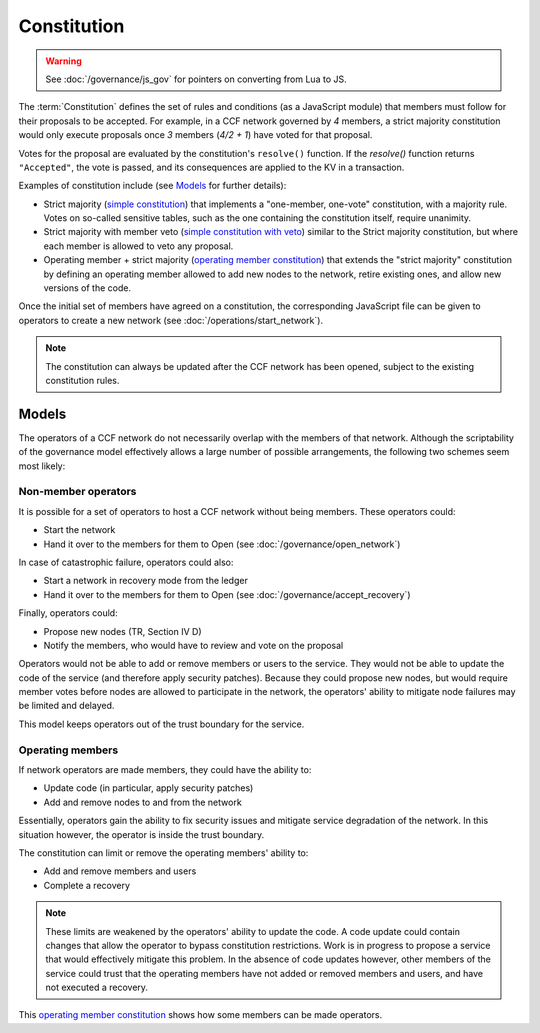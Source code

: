 Constitution
============

.. warning::
    See :doc:`/governance/js_gov` for pointers on converting from Lua to JS.

The :term:`Constitution` defines the set of rules and conditions (as a JavaScript module) that members must follow for their proposals to be accepted. For example, in a CCF network governed by `4` members, a strict majority constitution would only execute proposals once `3` members (`4/2 + 1`) have voted for that proposal.

Votes for the proposal are evaluated by the constitution's ``resolve()`` function. If the `resolve()` function returns ``"Accepted"``, the vote is passed, and its consequences are applied to the KV in a transaction.

Examples of constitution include (see `Models`_ for further details):

- Strict majority (`simple constitution`_) that implements a "one-member, one-vote" constitution, with a majority rule. Votes on so-called sensitive tables, such as the one containing the constitution itself, require unanimity.
- Strict majority with member veto (`simple constitution with veto`_) similar to the Strict majority constitution, but where each member is allowed to veto any proposal.
- Operating member + strict majority (`operating member constitution`_) that extends the "strict majority" constitution by defining an operating member allowed to add new nodes to the network, retire existing ones, and allow new versions of the code.

Once the initial set of members have agreed on a constitution, the corresponding JavaScript file can be given to operators to create a new network (see :doc:`/operations/start_network`).

.. note:: The constitution can always be updated after the CCF network has been opened, subject to the existing constitution rules.

Models
------

The operators of a CCF network do not necessarily overlap with the members of that network. Although the scriptability of the governance model effectively allows a large number of possible arrangements, the following two schemes seem most likely:

Non-member operators
~~~~~~~~~~~~~~~~~~~~

It is possible for a set of operators to host a CCF network without being members. These operators could:

- Start the network
- Hand it over to the members for them to Open (see :doc:`/governance/open_network`)

In case of catastrophic failure, operators could also:

- Start a network in recovery mode from the ledger
- Hand it over to the members for them to Open (see :doc:`/governance/accept_recovery`)

Finally, operators could:

-	Propose new nodes (TR, Section IV D)
-	Notify the members, who would have to review and vote on the proposal

Operators would not be able to add or remove members or users to the service. They would not be able to update the code of the service (and therefore apply security patches). Because they could propose new nodes, but would require member votes before nodes are allowed to participate in the network, the operators' ability to mitigate node failures may be limited and delayed.

This model keeps operators out of the trust boundary for the service.

Operating members
~~~~~~~~~~~~~~~~~

If network operators are made members, they could have the ability to:

-	Update code (in particular, apply security patches)
-	Add and remove nodes to and from the network

Essentially, operators gain the ability to fix security issues and mitigate service degradation of the network. In this situation however, the operator is inside the trust boundary.

The constitution can limit or remove the operating members' ability to:

-	Add and remove members and users
-	Complete a recovery

.. note:: These limits are weakened by the operators' ability to update the code. A code update could contain changes that allow the operator to bypass constitution restrictions. Work is in progress to propose a service that would effectively mitigate this problem. In the absence of code updates however, other members of the service could trust that the operating members have not added or removed members and users, and have not executed a recovery.

This `operating member constitution`_ shows how some members can be made operators.

.. _simple constitution: https://github.com/microsoft/CCF/blob/main/src/runtime_config/default/resolve.js

.. _operating member constitution: https://github.com/microsoft/CCF/blob/main/src/runtime_config/operator/resolve.js

.. _simple constitution with veto: https://github.com/microsoft/CCF/blob/main/src/runtime_config/veto/resolve.js